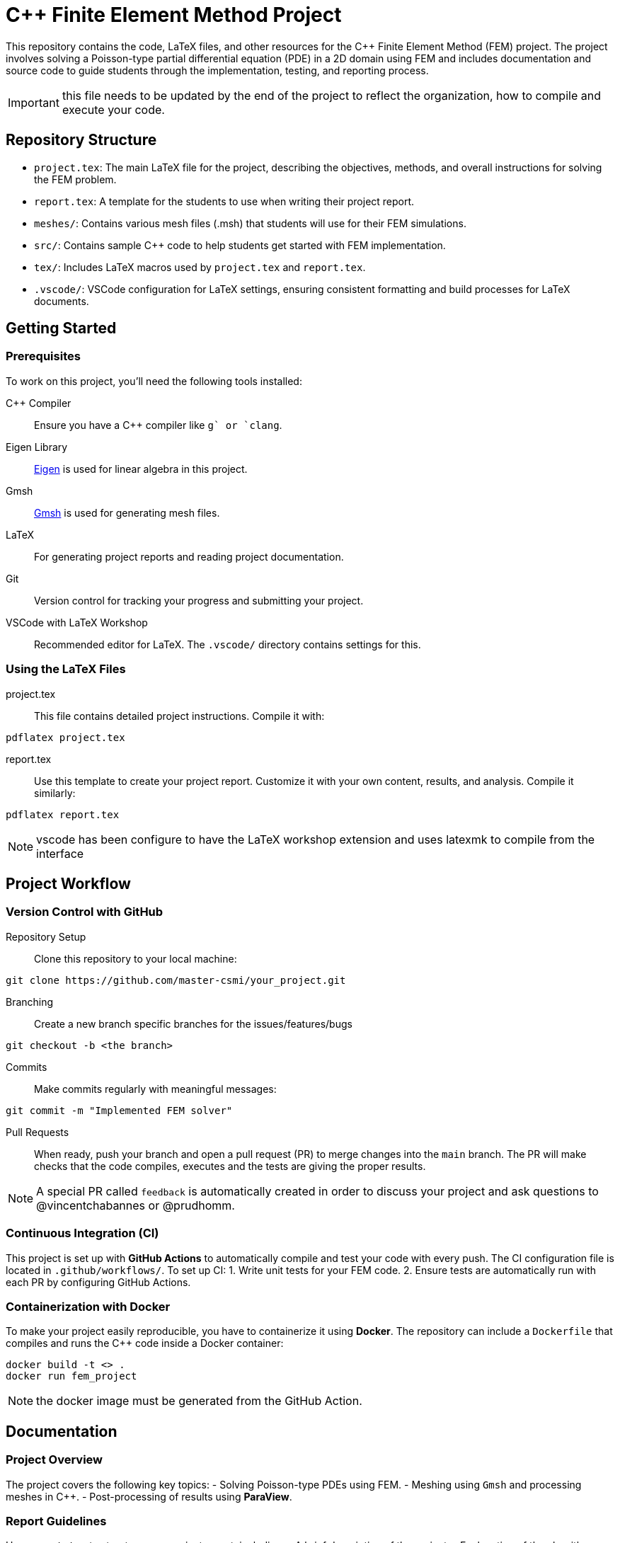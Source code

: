 = {cpp} Finite Element Method Project
:cpp: C++

This repository contains the code, LaTeX files, and other resources for the {cpp} Finite Element Method (FEM) project. The project involves solving a Poisson-type partial differential equation (PDE) in a 2D domain using FEM and includes documentation and source code to guide students through the implementation, testing, and reporting process.

IMPORTANT: this file needs to be updated by the end of the project to reflect the organization, how to compile and execute your code.

== Repository Structure

- `project.tex`: The main LaTeX file for the project, describing the objectives, methods, and overall instructions for solving the FEM problem.
- `report.tex`: A template for the students to use when writing their project report.
- `meshes/`: Contains various mesh files (.msh) that students will use for their FEM simulations.
- `src/`: Contains sample {cpp} code to help students get started with FEM implementation.
- `tex/`: Includes LaTeX macros used by `project.tex` and `report.tex`.
- `.vscode/`: VSCode configuration for LaTeX settings, ensuring consistent formatting and build processes for LaTeX documents.

== Getting Started

=== Prerequisites

To work on this project, you’ll need the following tools installed:

{cpp} Compiler:: Ensure you have a {cpp} compiler like `g++` or `clang++`.
Eigen Library:: https://eigen.tuxfamily.org/[Eigen] is used for linear algebra in this project.
Gmsh:: https://gmsh.info/[Gmsh] is used for generating mesh files.
LaTeX:: For generating project reports and reading project documentation.
Git:: Version control for tracking your progress and submitting your project.
VSCode with LaTeX Workshop:: Recommended editor for LaTeX. The `.vscode/` directory contains settings for this.

=== Using the LaTeX Files

project.tex:: This file contains detailed project instructions. Compile it with:
[source,bash]
----
pdflatex project.tex
----

report.tex:: Use this template to create your project report. Customize it with your own content, results, and analysis. Compile it similarly:
[source,bash]
----
pdflatex report.tex
----

NOTE: vscode has been configure to have the LaTeX workshop extension and uses latexmk to compile from the interface


== Project Workflow

=== Version Control with GitHub

Repository Setup:: Clone this repository to your local machine:
[source,bash]
----
git clone https://github.com/master-csmi/your_project.git
----

Branching:: Create a new branch specific branches for the issues/features/bugs
[source,bash]
----
git checkout -b <the branch>
----
Commits:: Make commits regularly with meaningful messages:
[source,bash]
----
git commit -m "Implemented FEM solver"
----
Pull Requests:: When ready, push your branch and open a pull request (PR) to merge changes into the `main` branch. The PR will make checks that the code compiles, executes and the tests are giving the proper results. 

NOTE: A special PR called `feedback` is automatically created in order to discuss your project and ask questions to  @vincentchabannes or @prudhomm.

=== Continuous Integration (CI)
This project is set up with **GitHub Actions** to automatically compile and test your code with every push. The CI configuration file is located in `.github/workflows/`. To set up CI:
1. Write unit tests for your FEM code.
2. Ensure tests are automatically run with each PR by configuring GitHub Actions.

=== Containerization with Docker
To make your project easily reproducible, you have to containerize it using **Docker**. The repository can include a `Dockerfile` that compiles and runs the {cpp} code inside a Docker container:
[source,bash]
----
docker build -t <> .
docker run fem_project
----
NOTE: the docker image must be generated from the GitHub Action.

== Documentation

=== Project Overview
The project covers the following key topics:
- Solving Poisson-type PDEs using FEM.
- Meshing using `Gmsh` and processing meshes in {cpp}.
- Post-processing of results using **ParaView**.

=== Report Guidelines
Use `report.tex` to structure your project report, including:
- A brief description of the project.
- Explanation of the algorithms and code structures.
- Results obtained from running your FEM solver.
- Analysis of the results (e.g., convergence behavior, accuracy, performance).


== License

This project is licensed under the MIT License. See the `LICENSE` file for more details.
